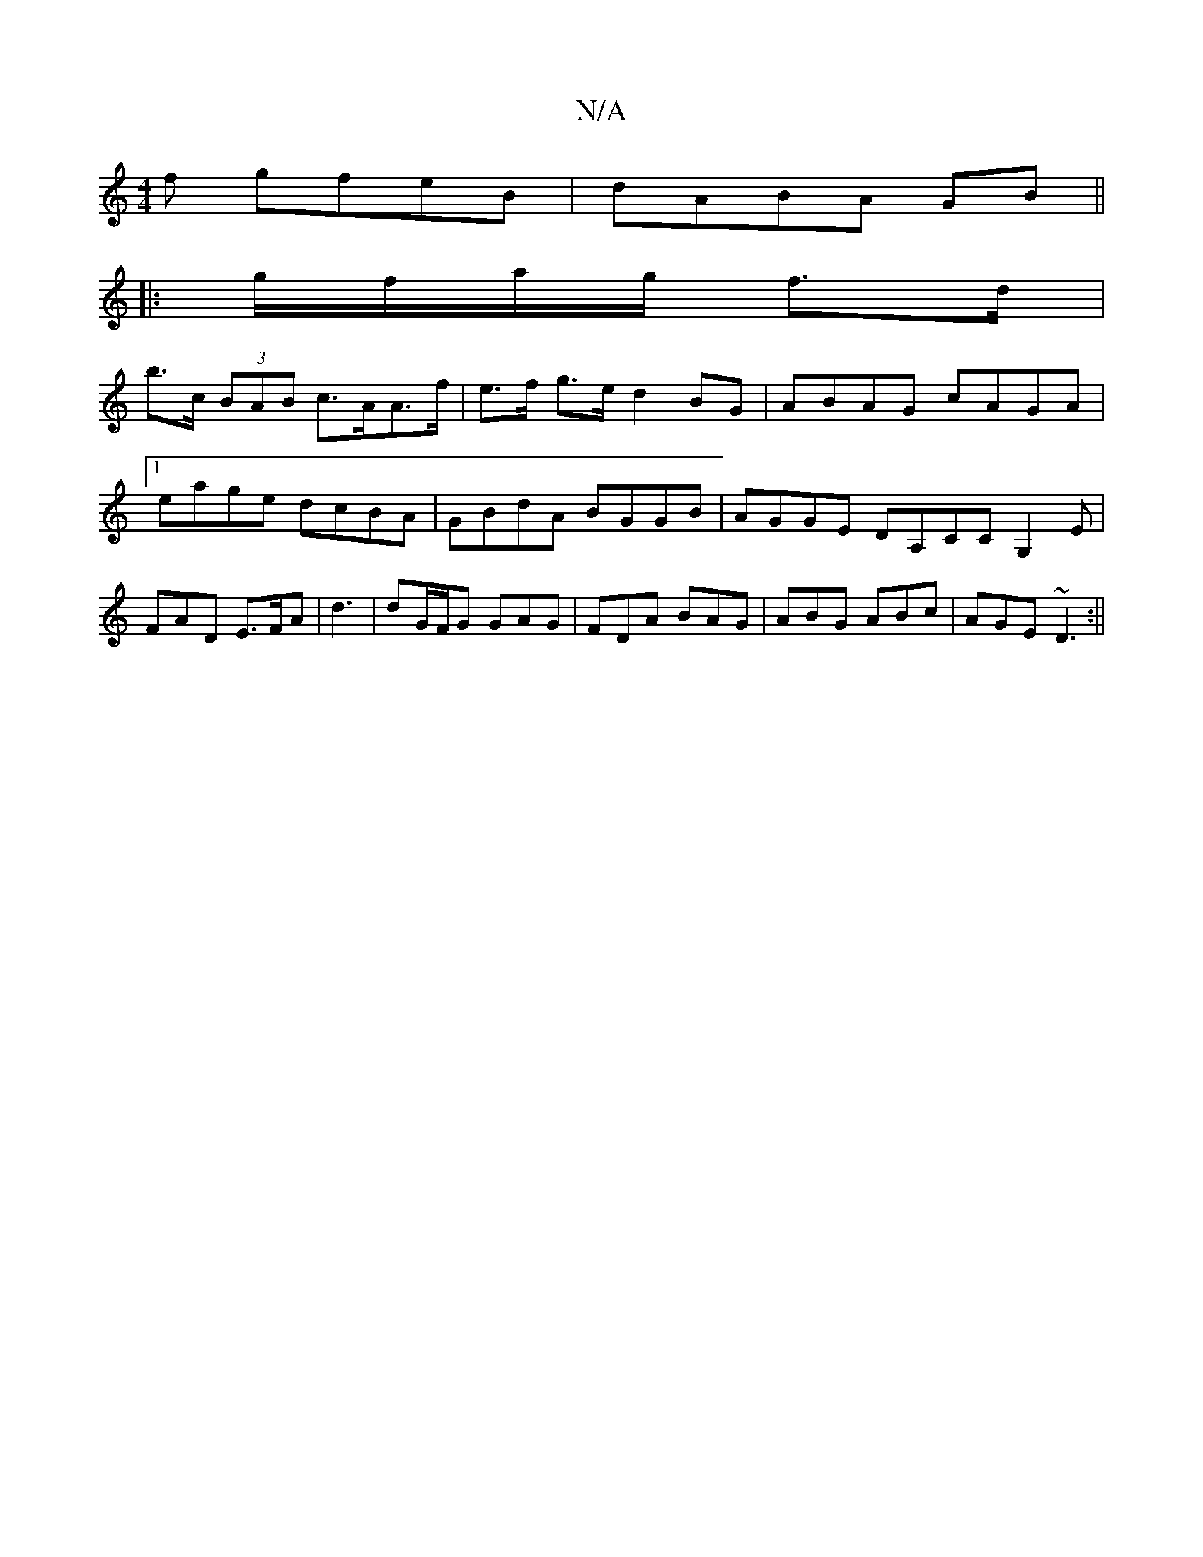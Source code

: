 X:1
T:N/A
M:4/4
R:N/A
K:Cmajor
f gfeB|dABA GB ||
|:g/f/a/g/ f>d |
b>c (3BAB c>AA>f|e>f g>e d2BG|ABAG cAGA|1 eage dcBA|GBdA BGGB|AGGE DA,CC G,2 E| FAD E>FA | d3|dG/F/G GAG | FDA BAG | ABG ABc | AGE ~D3 :||

~a3 bba|bag a2g||

|:e2a 